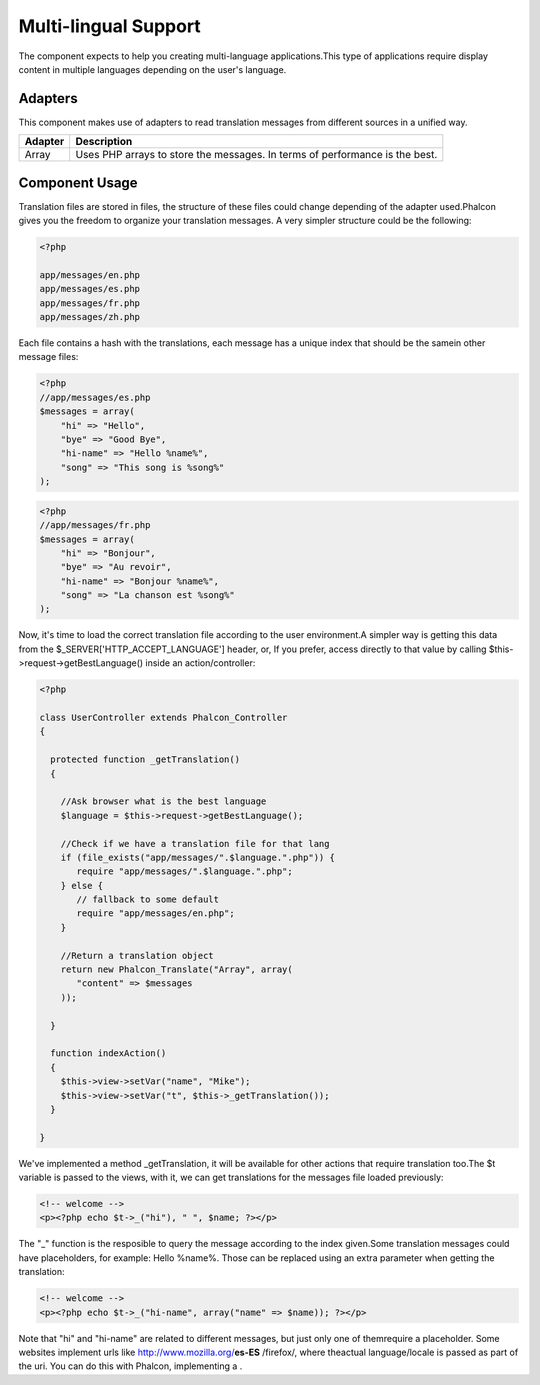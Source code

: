 

Multi-lingual Support
=====================
The component expects to help you creating multi-language applications.This type of applications require display content in multiple languages depending on the user's language. 

Adapters
--------
This component makes use of adapters to read translation messages from different sources in a unified way.

+---------+-----------------------------------------------------------------------------+
| Adapter | Description                                                                 | 
+=========+=============================================================================+
| Array   | Uses PHP arrays to store the messages. In terms of performance is the best. | 
+---------+-----------------------------------------------------------------------------+



Component Usage
---------------
Translation files are stored in files, the structure of these files could change depending of the adapter used.Phalcon gives you the freedom to organize your translation messages. A very simpler structure could be the following: 

.. code-block:: php

    <?php

    app/messages/en.php
    app/messages/es.php
    app/messages/fr.php
    app/messages/zh.php

Each file contains a hash with the translations, each message has a unique index that should be the samein other message files: 

.. code-block:: php

    <?php
    //app/messages/es.php
    $messages = array(
    	"hi" => "Hello",
    	"bye" => "Good Bye",
    	"hi-name" => "Hello %name%",
    	"song" => "This song is %song%"
    );



.. code-block:: php

    <?php
    //app/messages/fr.php
    $messages = array(
    	"hi" => "Bonjour",
    	"bye" => "Au revoir",
    	"hi-name" => "Bonjour %name%",
    	"song" => "La chanson est %song%"
    );

Now, it's time to load the correct translation file according to the user environment.A simpler way is getting this data from the $_SERVER['HTTP_ACCEPT_LANGUAGE'] header, or, If you prefer, access directly to that value by calling $this->request->getBestLanguage() inside an action/controller: 

.. code-block:: php

    <?php
    
    class UserController extends Phalcon_Controller
    {
    
      protected function _getTranslation()
      {
    
        //Ask browser what is the best language
        $language = $this->request->getBestLanguage();
    
        //Check if we have a translation file for that lang
        if (file_exists("app/messages/".$language.".php")) {
           require "app/messages/".$language.".php";
        } else {
           // fallback to some default
           require "app/messages/en.php";
        }
    
        //Return a translation object
        return new Phalcon_Translate("Array", array(
           "content" => $messages
        ));
    
      }
    
      function indexAction()
      {
        $this->view->setVar("name", "Mike");
        $this->view->setVar("t", $this->_getTranslation());
      }
    
    }

We've implemented a method _getTranslation, it will be available for other actions that require translation too.The $t variable is passed to the views, with it, we can get translations for the messages file loaded previously: 

.. code-block:: php

    <!-- welcome -->
    <p><?php echo $t->_("hi"), " ", $name; ?></p>

The "_" function is the resposible to query the message according to the index given.Some translation messages could have placeholders, for example: Hello %name%. Those can be replaced using an extra parameter when getting the translation: 

.. code-block:: php

    <!-- welcome -->
    <p><?php echo $t->_("hi-name", array("name" => $name)); ?></p>

Note that "hi" and "hi-name" are related to different messages, but just only one of themrequire a placeholder. Some websites implement urls like http://www.mozilla.org/**es-ES** /firefox/, where theactual language/locale is passed as part of the uri. You can do this with Phalcon, implementing a  .